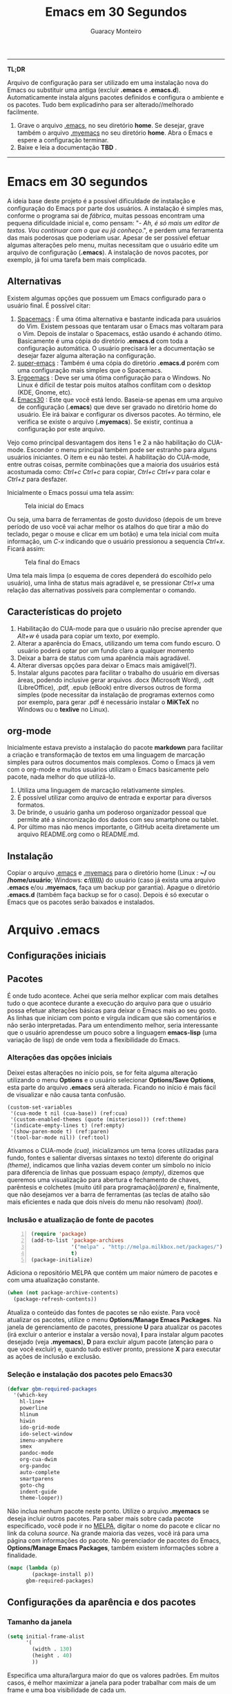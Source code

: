 #+TITLE:     Emacs em 30 Segundos
#+AUTHOR:    Guaracy Monteiro

#+LANGUAGE: pt_br
#+LaTeX_HEADER: \usepackage[brazil]{babel}
#+LaTeX_HEADER: \usepackage{framed, color}
#+LaTeX_HEADER: \definecolor{shadecolor}{rgb}{0.93,0.93,0.9}
#+STARTUP: showall

\pagebreak

------

*TL;DR*

Arquivo de configuração para ser utilizado em uma instalação nova do Emacs ou substituir uma antiga (excluir *.emacs* e *.emacs.d*). Automaticamente instala alguns pacotes definidos e configura o ambiente e os pacotes. Tudo bem explicadinho para ser alterado//melhorado facilmente. 

1. Grave o arquivo [[https://raw.githubusercontent.com/guaracy/emacs/master/config/.emacs][.emacs]], no seu diretório *home*. Se desejar, grave também o arquivo [[https://raw.githubusercontent.com/guaracy/emacs/master/config/.myemacs][.myemacs]] no seu diretório *home*. Abra o Emacs e espere a configuração terminar.
2. Baixe e leia a documentação *TBD* .

------

\pagebreak

* Emacs em 30 segundos

A ideia base deste projeto é a possível dificuldade de instalação e configuração do Emacs por parte dos usuários. A instalação é simples mas, conforme o programa sai de /fábrica/, muitas pessoas encontram uma pequena dificuldade inicial e, como pensam: "- /Ah, é só mais um editor de textos. Vou continuar com o que eu já conheço/.", e perdem uma ferramenta das mais poderosas que poderiam usar. Apesar de ser possível efetuar algumas alterações pelo menu, muitas necessitam que o usuário edite um arquivo de configuração (*.emacs*). A instalação de novos pacotes, por exemplo, já foi uma tarefa bem mais complicada. 

** Alternativas

Existem algumas opções que possuem um Emacs configurado para o usuário final. É possível citar:

1. [[https://github.com/syl20bnr/spacemacs][Spacemacs]] : É uma ótima alternativa e bastante indicada para usuários do Vim. Existem pessoas que tentaram usar o Emacs mas voltaram para o Vim. Depois de instalar o Spacemacs, estão usando é achando ótimo. Basicamente é uma cópia do diretório *.emacs.d* com toda a configuração automática. O usuário precisará ler a documentação se desejar fazer alguma alteração na configuração.
2. [[https://github.com/myTerminal/super-emacs][super-emacs]] : Também é uma cópia do diretório *.emacs.d* porém com uma configuração mais simples que o Spacemacs. 
3. [[https://github.com/ergoemacs/ergoemacs-mode][Ergoemacs]] : Deve ser uma ótima configuração para o Windows. No Linux é difícil de testar pois muitos atalhos conflitam com o desktop (KDE, Gnome, etc).
4. [[https://github.com/guaracy/emacs/tree/master/config][Emacs30]] : Este que você está lendo. Baseia-se apenas em uma arquivo de configuração (*.emacs*) que deve ser gravado no diretório home do usuário. Ele irá baixar e configurar os diversos pacotes. Ao término, ele verifica se existe o arquivo (*.myemacs*). Se existir, continua a configuração por este arquivo. 

Vejo como principal desvantagem dos itens 1 e 2 a não habilitação do CUA-mode. Esconder o menu principal também pode ser estranho para alguns usuários iniciantes. O item e eu não testei. A habilitação do CUA-mode, entre outras coisas, permite combinações que a maioria dos usuários está acostumada como: /Ctrl+c/ /Ctrl+c/ para copiar, /Ctrl+c/ /Ctrl+v/ para colar e /Ctrl+z/ para desfazer. 

Inicialmente o Emacs possui uma tela assim:

#+CAPTION: Tela inicial do Emacs
#+NAME: fig:emacs1
[[./images/emacs1.jpg]]

Ou seja, uma barra de ferramentas de gosto duvidoso (depois de um breve período de uso você vai achar melhor os atalhos do que tirar a mão do teclado, pegar o mouse e clicar em um botão) e uma tela inicial com muita informação, um /C-x/ indicando que o usuário pressionou a sequencia /Ctrl+x/. Ficará assim:

#+CAPTION: Tela final do Emacs
#+NAME: fig:emacs2
[[./images/emacs2.jpg]]

Uma tela mais limpa (o esquema de cores dependerá do escolhido pelo usuário), uma linha de status mais agradável e, se pressionar /Ctrl+x/ uma relação das alternativas possíveis para complementar o comando. 

** Características do projeto

1. Habilitação do CUA-mode para que o usuário não precise aprender que /Alt+w/ é usada para copiar um texto, por exemplo.
2. Alterar a aparência do Emacs, utilizando um tema com fundo escuro. O usuário poderá optar por um fundo claro a qualquer momento
3. Deixar a barra de status com uma aparência mais agradável.
4. Alterar diversas opções para deixar o Emacs mais amigável(?).
5. Instalar alguns pacotes para facilitar o trabalho do usuário em diversas áreas, podendo inclusive gerar arquivos .docx (Microsoft Word), .odt (LibreOffice), .pdf, .epub (eBook) entre diversos outros de forma simples (pode necessitar da instalação de programas externos como por exemplo, para gerar .pdf é necessário instalar o *MiKTeX* no Windows ou o *texlive* no Linux).

** org-mode

Inicialmente estava previsto a instalação do pacote *markdown* para facilitar a criação e transformação de textos em uma linguagem de marcação simples para outros documentos mais complexos. Como o Emacs já vem com o org-mode e muitos usuários utilizam o Emacs basicamente pelo pacote, nada melhor do que utilizá-lo.

1. Utiliza uma linguagem de marcação relativamente simples.
2. É possível utilizar como arquivo de entrada e exportar para diversos formatos.
3. De brinde, o usuário ganha um poderoso organizador pessoal que permite até a sincronização dos dados com seu smartphone ou tablet.
4. Por último mas não menos importante, o GitHub aceita diretamente um arquivo README.org como o README.md.

** Instalação

Copiar o arquivo [[https://raw.githubusercontent.com/guaracy/emacs/master/config/.emacs][.emacs]] e [[https://raw.githubusercontent.com/guaracy/emacs/master/config/.myemacs][.myemacs]] para o diretório home (Linux : *~/* ou */home/usuário*; Windows: *c:\\Usuários\\usuário\\AppData\\Rooming\\*) do usuário (caso já exista uma arquivo *.emacs* e/ou *.myemacs*, faça um backup por garantia). Apague o diretório *.emacs.d* (também faça backup se for o caso). Depois é só executar o Emacs que os pacotes serão baixados e instalados. 

* Arquivo .emacs

** Configurações iniciais

** Pacotes

É onde tudo acontece. Achei que seria melhor explicar com mais detalhes tudo o que acontece durante a execução do arquivo para que o usuário possa efetuar alterações básicas para deixar o Emacs mais ao seu gosto. As linhas que iniciam com ponto e vírgula indicam que são comentários e não serão interpretadas. Para um entendimento melhor, seria interessante que o usuário aprendesse um pouco sobre a linguagem *emacs-lisp* (uma variação de lisp) de onde vem toda a flexibilidade do Emacs.

*** Alterações das opções iniciais

Deixei estas alterações no início pois, se for feita alguma alteração utilizando o menu *Options* e o usuário selecionar *Options/Save Options*, esta parte do arquivo *.emacs* será alterada. Ficando no início é mais fácil de visualizar e não causa tanta confusão.

#+begin_src emacs-lisp -n -r
(custom-set-variables
 '(cua-mode t nil (cua-base)) (ref:cua)
 '(custom-enabled-themes (quote (misterioso))) (ref:theme)
 '(indicate-empty-lines t) (ref:empty)
 '(show-paren-mode t) (ref:paren)
 '(tool-bar-mode nil)) (ref:tool)
#+end_src

Ativamos o CUA-mode [[(cua)]], inicializamos um tema (cores utilizadas para fundo, fontes e salientar diversas sintaxes no texto) diferente do original [[(theme)]], indicamos que linha vazias devem conter um símbolo no início para diferencia de linhas que possuam espaço [[(empty)]], dizemos que queremos uma visualização para abertura e fechamento de chaves, parêntesis e colchetes (muito útil para programação)[[(paren)]] e, finalmente, que não desejamos ver a barra de ferramentas (as teclas de atalho são mais eficientes e nada que dois níveis do menu não resolvam) [[(tool)]].

*** Inclusão e atualização de fonte de pacotes

#+BEGIN_SRC emacs-lisp -n
(require 'package)
(add-to-list 'package-archives
             '("melpa" . "http://melpa.milkbox.net/packages/")
             t)
(package-initialize)
#+END_SRC

Adiciona o repositório MELPA que contém um maior número de pacotes e com uma atualização constante.

#+BEGIN_SRC emacs-lisp
(when (not package-archive-contents)
  (package-refresh-contents))
#+END_SRC

Atualiza o conteúdo das fontes de pacotes se não existe. Para você atualizar os pacotes, utilize o menu *Options/Manage Emacs Packages*. Na janela de gerenciamento de pacotes, pressione *U* para atualizar os pacotes (irá excluir o anterior e instalar a versão nova), *I* para instalar algum pacotes desejado (veja *.myemacs*), *D* para excluir algum pacote (atenção para o que você excluir) e, quando tudo estiver pronto, pressione *X* para executar as ações de inclusão e exclusão.

*** Seleção e instalação dos pacotes pelo Emacs30

#+BEGIN_SRC emacs-lisp
(defvar gbm-required-packages
  '(which-key
    hl-line+
    powerline
    hlinum
    hiwin
    ido-grid-mode
    ido-select-window
    imenu-anywhere
    smex
    pandoc-mode
    org-cua-dwim
    org-pandoc
    auto-complete
    smartparens
    goto-chg
    indent-guide
    theme-looper))
#+END_SRC

Não inclua nenhum pacote neste ponto. Utilize o arquivo *.myemacs* se deseja incluir outros pacotes. Para saber mais sobre cada pacote especificado, você pode ir no [[https://melpa.org/][MELPA]], digitar o nome do pacote e clicar no link da coluna /source/. Na grande maioria das vezes, você irá para uma página com informações do pacote. No gerenciador de pacotes do Emacs, *Options/Manage Emacs Packages*, também existem informações sobre a finalidade.

#+BEGIN_SRC emacs-lisp
(mapc (lambda (p)
        (package-install p))
      gbm-required-packages)
#+END_SRC

** Configurações da aparência e dos pacotes


*** Tamanho da janela

#+BEGIN_SRC emacs-lisp
(setq initial-frame-alist
      '(
        (width . 130)
        (height . 40)
        ))
#+END_SRC

Especifica uma altura/largura maior do que os valores padrões. Em muitos casos, é melhor maximizar a janela para poder trabalhar com mais de um frame e uma boa visibilidade de cada um.

*** Which key

#+BEGIN_SRC emacs-lisp
(which-key-mode)
(which-key-setup-minibuffer)
(setq max-mini-window-height 10)
(setq which-key-idle-delay 0.5)
(set-face-attribute 
  'which-key-local-map-description-face nil
  :weight 'bold)
#+END_SRC

Quando o usuário utilizar um atalho como /Ctrl+c/ ou /Ctrl+h/, por exemplo, e não digitar o complemento dentro de 0.5 segundos, o minibuffer irá mostrar as possibilidades existentes para completar o comando. Foi configurado que o minibuffer terá 10 linhas de altura, o tempo de espera é de 0,5 segundos e as combinações válidas para o buffer onde o usuário está trabalhando estarão em negrito.

*** Numeração das linhas

#+BEGIN_SRC emacs-lisp
(global-linum-mode t)
#+END_SRC

Indica para numerar as linhas em todos os buffers. A qualquer momento o usuário poderá alterar pressionando /Alt+x linum-mode/. 

*** Realça linha do cursor

#+BEGIN_SRC emacs-lisp
(hl-line-mode t)
(toggle-hl-line-when-idle)
(set-face-attribute hl-line-face nil :background "Grey25")
(set-cursor-color "yellow")
#+END_SRC

Irá realçar a linha onde encontra-se o cursor apenas quando o usuário não estiver fazendo nada. Escolhi /Grey25/ como cor de fundo e /yellow/ para a cor do cursor. Para ver as cores, suas combinações bem como o nome, basta entrar com /Alt+x list-colors-display/

*** Realça numeração da linha do cursor

#+BEGIN_SRC emacs-lisp
(require 'hlinum)
(hlinum-activate)
#+END_SRC

O realce de linha não realça a numeração da linha. A função do /hlinum/ é para realçar o número da linha. Sempre será realçada, independente do programa estar em espera.

*** Realçar parêntesis

#+BEGIN_SRC emacs-lisp
(show-paren-mode)
#+END_SRC

Realça os respectivos pares de parêntesis, chaves ou colchetes. 

*** Esconde barra de rolamento

#+BEGIN_SRC emacs-lisp
(scroll-bar-mode -1)
#+END_SRC

Esconde a barra de rolamento do frame. A barra de status já possui informações sobre inicio ou final de arquivo ou percentual que já foi rolado. Também possui um pequeno ícone mostrando a posição relativa (como uma mini barra de rolamento). Ganhamos mais um pouco de espaço na horizontal e menos um elemento para distrair.

*** Salva estado atual ao sair

#+BEGIN_SRC emacs-lisp
(require 'saveplace)
(setq-default save-place t)
(setq save-place-file (expand-file-name
  ".places" user-emacs-directory))
#+END_SRC

Salva a posição atual do cursor no arquivo. Na próxima vez que for aberto, será posicionado na posição que estava antes de encerra.

*** Desabilita buffer de mensagem inicial

#+BEGIN_SRC emacs-lisp
(setq initial-buffer-choice
    t)
#+END_SRC

Desabilita a tela de abertura que contém diversas informações desnecessárias.

*** Troca mensagem do buffer de rascunho

#+BEGIN_SRC emacs-lisp
(setq initial-scratch-message
    ";; Nada neste buffer será salvo. Use:\n;;
    Ctrl+x Ctrl+r / Ctrl+x Ctrl+f para ler um arquivo.\n")
#+END_SRC

Alterei a mensagem do buffer de rascunho. Nada do que for escrito nele será salvo automaticamente ao sair. Buffers contendo arquivos, se forem alterados e ainda não foram salvos ao encerrar o programa, será mostrada uma mensagem informando que os dados não foram salvos e se o usuário deseja sair, salvar ou cancelar.

*** Configura powerline

#+BEGIN_SRC emacs-lisp
(powerline-center-theme)
(setq powerline-default-separator
      'wave)
#+END_SRC

Confere uma apresentação melhor para a linha de status.

*** ido no modo grade

#+BEGIN_SRC emacs-lisp
(setq ido-enable-flex-matching t)
(setq ido-everywhere t)
(ido-mode t)
(ido-grid-mode t)
(global-set-key (kbd "C-x o") 'ido-select-window)
(global-set-key (kbd "<f4>") 'ido-select-window)
#+END_SRC

IDO (InteractivelyDoThings) mostra as opções disponíveis no minibuffer facilitando a escolha pelo usuário. Se for informado o comando para abrir um arquivo (/Ctrl+x Ctrl+f/) por exemplo, será aberto um frame com a relação dos arquivos e diretórios para que seja feita a escolha. A última escolha sempre aparecerá em primeiro lugar. O usuário poderá usar as setas e enter para selecionar o arquivo ou poderá ir digitando o nome do arquivo ficando visíveis apenas os que coincidirem com o digitado. Se o diretório tiver diversos arquivos com o nome /temp/ e extensões diferentes (supondo-se que nenhum inicie com o caractere /t/), basta digitar /t/ e parte da extensão: /ttex/ selecionará todos os arquivos que possuam a extensão iniciando com /tex'.

*** Configura atalho *Ctrl+.* para imenu-anywhere

#+BEGIN_SRC emacs-lisp
(global-set-key (kbd "C-.") 'imenu-anywhere)
#+END_SRC

Mostra no minibuffer, via IDO, o que o programa acha que é interessante para que o usuário possa movimentar-se com mais rapidez no arquivo. Nome de funções e procedimentos no caso de programas, o que for considerado título em arquivos texto, etc.

*** Configura atalhos *Alt+x* e *Alt+X* para smex

#+BEGIN_SRC emacs-lisp
(global-set-key (kbd "M-x") 'smex)
(global-set-key (kbd "M-X") 'smex-major-mode-commands)
#+END_SRC

Se o usuário digitar /Alt+x/, será apresentado no minibuffer via IDO, uma seleção das possíveis complementações.

*** Configura o autocomplete

#+BEGIN_SRC emacs-lisp
(ac-config-default)
(ac-linum-workaround)
#+END_SRC

Apresenta um menu para completar automaticamente a digitação de funções e procedimentos em programas. Quando existente, apresenta uma janela de auxílio sobre a função//procedimento atual.

*** Indent guide

#+BEGIN_SRC emacs-lisp
(indent-guide-global-mode)
#+END_SRC

Mostra barras verticais para mostras a endentação em programas.

*** Configura theme-looper

#+BEGIN_SRC emacs-lisp
(theme-looper-set-customizations 'powerline-reset)
(global-set-key (kbd "C-\"") 'theme-looper-enable-next-theme)
#+END_SRC

Permite que o usuário passeie pelos temas especificado para verificar algum que lhe agrade mais. Para alterar definitivamente, uma das opções é ir no menu *Options/Customize Emacs/Custom Themes*.

*** Configura goto last change

#+BEGIN_SRC emacs-lisp
(global-set-key (kbd "C-x .") 'goto-last-change)
(global-set-key (kbd "C-x ,") 'goto-last-change-reverse)
#+END_SRC

Permite que o usuário pule nas últimas alterações Pressionando a combinmação /Ctrl+,/ e /Ctrl+./. 

*** Ctrl+x Ctrl+r abre lista de arquivos recentes

#+BEGIN_SRC emacs-lisp
(require 'recentf)
(recentf-mode t)
(setq recentf-max-menu-items 25)
(defun recentf-ido-find-file ()
  "Find a recent file using Ido."
  (interactive)
  (let ((file (ido-completing-read "Choose recent file: "
    recentf-list nil t)))
    (when file
      (find-file file))))
(global-set-key (kbd "C-x C-r") 'recentf-ido-find-file)
#+END_SRC

Utilizando /Ctrl+x Ctrl+r/ permite que o usuário abra um minibuffer para escolher entre os últimos arquivo editados.

*** Carrega arquivo .myemacs

#+BEGIN_SRC emacs-lisp
(setq myconfig "~/.myemacs")
(if (file-exists-p myconfig)
    (load-file myconfig))
#+END_SRC

Informa para ler o conteúdo do arquivo *.myemacs* se ele existir. Deverá conter outras configurações desejadas pelo usuário. Não colocá-las no arquivo *.emacs*.


*** Define F3 para pesquisar e Shift+F3 para pesquisar próxima

#+BEGIN_SRC emacs-lisp
(global-set-key (kbd "C-f") 'isearch-forward)
(define-key isearch-mode-map (kbd "<f3>")
  'isearch-repeat-forward)
(define-key isearch-mode-map (kbd "S-<f3>")
  'isearch-repeat-backward)
#+END_SRC

Permite que o usuário digite /Ctrl+f/ para efetuar uma pesquisa ou invés de /Ctrl+s/ que é o padrão do Emacs. Pressionando /F3/ vai para a próxima ocorrência e /Shift+F3/ para a ocorrência anterior.


*** Configurar o org-mode

#+BEGIN_SRC emacs-lisp
(setq org-CUA-compatible t)
(setq org-support-shift-select t)
(setq org-src-fontify-natively t)
(setq org-startup-truncated nil)
(setq org-use-speed-commands t)
#+END_SRC

Apenas algumas configurações (existem muitas outras disponíveis). Uma melhor compatibilização do org-mode com o CUA-mode (shift setas para selecionar, por exemplo). Quebra de linhas no final da janela para não ser necessário rolar para ver a continuação. Colorizar fontes (utiliza htmlize). Speed commands para facilitar o trabalho com o org-mode. Estando no inicio de um título, por exemplo, é possível pressionar apenas *j* para saltar para os diverso títulos, *n* ou *p* para saltar para o tópico seguinte ou anterior e mais diversas facilidades.

* Arquivo .myemacs

É aconselhável que toda as alterações efetuadas pelo usuário estejam neste arquivo e não no *.emacs*. Facilita a vida do usuário em caso de atualização do arquivo *.emacs*. Abaixo um exemplo de conteúdo.

** Instalação de outros pacotes

#+BEGIN_SRC emacs-lisp
(package-refresh-contents)
(mapc (lambda (p)
	(package-install p))
      '(magit
        heroku-theme
	gruvbox-theme
        material-theme 
	spacemacs-theme
	subatomic-theme
	tangotango-theme
	paradox
	))
(load-theme 'spacemacs-dark t)
(global-set-key (kbd "C-x g") 'magit-status)
#+END_SRC

Exemplo de instalação de outros pacotes que o usuário deseja. Aqui instalamos o /magit/ para facilitar o trabalho com o git e o /paradox/ que é um gerenciador de pacotes melhorado. O tema pare ser utilizado é o /spacemacs/.

** Funções úteis

Ou, pelo menos, que o usuário considere úteis para o seu trabalho. 

*** Rotacionar janelas

#+BEGIN_SRC emacs-lisp
(defun rotate-windows ()
  "Rotate your windows"
  (interactive)
  (other-window -1)
  (cond ((not (> (count-windows)1))
         (message "You can't rotate a single window!"))
        (t
         (setq i 1)
         (setq numWindows (count-windows))
         (while  (< i numWindows)
           (let* (
                  (w1 (elt (window-list) i))
                  (w2 (elt (window-list) (+ (% i numWindows) 1)))

                  (b1 (window-buffer w1))
                  (b2 (window-buffer w2))

                  (s1 (window-start w1))
                  (s2 (window-start w2))
                  )
             (set-window-buffer w1  b2)
             (set-window-buffer w2 b1)
             (set-window-start w1 s2)
             (set-window-start w2 s1)
             (setq i (1+ i)))))))
(global-set-key (kbd "<f6>") 'rotate-windows)
#+END_SRC

Rotaciona os frames no sentido anti-horário. Mantém o foco no frame onde o usuário está trabalhando.

*** Renomeia buffer e arquivo

#+BEGIN_SRC emacs-lisp
(defun rename-current-buffer-file ()
  "Renames current buffer and file it is visiting."
  (interactive)
  (let ((name (buffer-name))
        (filename (buffer-file-name)))
    (if (not (and filename (file-exists-p filename)))
        (error "Buffer '%s' is not visiting a file!" name)
      (let ((new-name (read-file-name "New name: " filename)))
        (if (get-buffer new-name)
            (error "A buffer named '%s' already exists!" new-name)
          (rename-file filename new-name 1)
          (rename-buffer new-name)
          (set-visited-file-name new-name)
          (set-buffer-modified-p nil)
          (message "File '%s' successfully renamed to '%s'"
                   name (file-name-nondirectory new-name)))))))
(global-set-key (kbd "C-x r C-f") 'rename-current-buffer-file)
#+END_SRC

Altera o nome do buffer e do arquivo em disco. Como se o usuário gravasse o arquivo, renomeasse no disco e abrisse novamente.

*** insere linha em branco

#+BEGIN_SRC emacs-lisp
(defun open-line-below ()
  (interactive)
  (end-of-line)
  (newline)
  (indent-for-tab-command))

(defun open-line-above ()
  (interactive)
  (beginning-of-line)
  (newline)
  (forward-line -1)
  (indent-for-tab-command))
(global-set-key (kbd "C-x C-<down>") 'open-line-below)
(global-set-key (kbd "C-x C-<up>") 'open-line-above)
#+END_SRC

Insere uma linha em branco acima ou abaixo da linha onde está o cursor. O cursor pode estar em qualquer posição na linha.

* Conclusão

O presente trabalho encontra-se em fase de testes. Espero que seja útil para quem deseja iniciar com o Emacs ou para quem deseja incrementar e automatizar a sua instalação.

** makedoc

A documentação de [[./docs][./docs]] foi gerada pelo script *makedoc*. Antes da geração é necessário que o usuário gere um arquivo /.html/ pelo org-mode /Ctrl+c Ctrl+e h h/ (exporta em formato html para o disco). Utiliza o *pandoc* para gerar os formatos /docx epub odt/. Para a geração do pdf, primeiro é gerado um arquivo .tex, depois o /sed/ efetual algumas alterações que achei interessantes e, finalmente, gera o .pdf pelo .tex via /pdflatex/. Roda no Linux. Não sei os equivalentes para Windows.



#  LocalWords:  TITLE Emacs AUTHOR Guaracy TL emacs home myemacs TBD
#  LocalWords:  Spacemacs super-emacs Ergoemacs Windows desktop KDE
#  LocalWords:  Gnome LANGUAGE pt br LaTeX HEADER usepackage brazil
#  LocalWords:  framed STARTUP showall pagebreak CUA-mode Ctrl NAME
#  LocalWords:  CAPTION fig Alt docx Microsoft Word odt LibreOffice
#  LocalWords:  pdf epub eBook MiKTeX texlive org-mode markdown org
#  LocalWords:  smartphone tablet GitHub README md emacs-lisp lisp if
#  LocalWords:  Options Save begin src custom-set-variables cua-mode
#  LocalWords:  cua-base ref cua custom-enabled-themes theme empty it
#  LocalWords:  indicate-empty-lines show-paren-mode paren tool end
#  LocalWords:  tool-bar-mode package add-to-list package-archives is
#  LocalWords:  melpa package-initialize when not Manage Packages key
#  LocalWords:  package-archive-contents package-refresh-contents kbd
#  LocalWords:  defvar gbm-required-packages which-key hl-line hlinum
#  LocalWords:  powerline hiwin ido-grid-mode ido-select-window smex
#  LocalWords:  imenu-anywhere pandoc-mode org-cua-dwim org-pandoc up
#  LocalWords:  auto-complete smartparens goto-chg indent-guide link
#  LocalWords:  theme-looper source mapc package-install setq width
#  LocalWords:  initial-frame-alist characters height lines frame C-x
#  LocalWords:  Which which-key-mode which-key-setup-minibuffer bold
#  LocalWords:  max-mini-window-height which-key-idle-delay weight
#  LocalWords:  set-face-attribute minibuffer buffer buffers Grey tex
#  LocalWords:  which-key-local-map-description-face linum-mode black
#  LocalWords:  global-linum-mode hl-line-mode hl-line-face yellow
#  LocalWords:  toggle-hl-line-when-idle background set-cursor-color
#  LocalWords:  list-colors-display hlinum-activate scroll-bar-mode
#  LocalWords:  saveplace setq-default save-place save-place-file M-x
#  LocalWords:  expand-file-name places user-emacs-directory frames
#  LocalWords:  initial-buffer-choice initial-scratch-message wave
#  LocalWords:  hiwin-activate set-face-background hiwin-face temp
#  LocalWords:  powerline-center-theme powerline-default-separator
#  LocalWords:  ido-enable-flex-matching ido-everywhere ido-mode ttex
#  LocalWords:  global-set-key InteractivelyDoThings Indent adwaita
#  LocalWords:  smex-major-mode-commands ac-config-default dichromacy
#  LocalWords:  ac-linum-workaround indent-guide-global-mode wombat
#  LocalWords:  theme-looper-set-theme-set deeper-blue tango-dark let
#  LocalWords:  tsdh-dark wheatgrass theme-looper-set-customizations
#  LocalWords:  powerline-reset theme-looper-enable-next-theme Custom
#  LocalWords:  Themes last change goto-last-change combinmação defun
#  LocalWords:  goto-last-change-reverse recentf recentf-mode Find
#  LocalWords:  recentf-max-menu-items recentf-ido-find-file recent
#  LocalWords:  using interactive ido-completing-read Choose C-r C-f
#  LocalWords:  recentf-list find-file myconfig file-exists-p Shift
#  LocalWords:  load-file isearch-forward define-key isearch-mode-map
#  LocalWords:  isearch-repeat-forward isearch-repeat-backward Make
#  LocalWords:  windmove-default-keybindings windmove work add-hook
#  LocalWords:  org-shiftup-final-hook windmove-up windmove-left git
#  LocalWords:  org-shiftleft-final-hook org-shiftdown-final-hook You
#  LocalWords:  windmove-down org-shiftright-final-hook backup shift
#  LocalWords:  windmove-right org-CUA-compatible htmlize Speed magit
#  LocalWords:  org-support-shift-select org-src-fontify-natively elt
#  LocalWords:  org-startup-truncated org-use-speed-commands commands
#  LocalWords:  heroku-theme gruvbox-theme material-theme paradox and
#  LocalWords:  spacemacs-theme subatomic-theme tangotango-theme your
#  LocalWords:  load-theme spacemacs-dark magit-status spacemacs cond
#  LocalWords:  rotate-windows Rotate windows other-window message
#  LocalWords:  count-windows can't rotate window numWindows while
#  LocalWords:  window-list window-buffer window-start Renames name
#  LocalWords:  set-window-buffer set-window-start current visiting
#  LocalWords:  rename-current-buffer-file buffer-name filename New
#  LocalWords:  buffer-file-name new-name read-file-name get-buffer
#  LocalWords:  named already exists rename-file rename-buffer down
#  LocalWords:  set-visited-file-name set-buffer-modified-p renamed
#  LocalWords:  successfully file-name-nondirectory open-line-below
#  LocalWords:  end-of-line newline indent-for-tab-command makedoc
#  LocalWords:  open-line-above beginning-of-line forward-line script
#  LocalWords:  html pandoc sed efetual pdflatex
